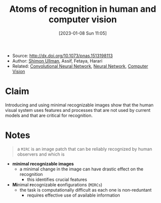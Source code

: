 :PROPERTIES:
:ID:       b87ad6a4-b6d4-471e-89f2-aca9011ae401
:END:
#+title: Atoms of recognition in human and computer vision
#+date: [2023-01-08 Sun 11:05]
#+filetags: article
- Source: http://dx.doi.org/10.1073/pnas.1513198113
- Author: [[id:ce7ceed2-1b6a-4010-9ce3-6030d818c337][Shimon Ullman]], Assif, Fetaya, Harari
- Related: [[id:de384f8e-17f3-4940-b4c3-23147f629bec][Convolutional Neural Network]], [[id:578df2f4-8fcb-4c18-90c2-e902f6b6eb16][Neural Network]], [[id:8f16f91e-386e-4898-b1ae-e74d7b299cf6][Computer Vision]]

* Claim
Introducing and using minimal recognizable images show that the human visual system uses features and processes that are not used by current models and that are critical for recognition.

* Notes

#+begin_quote
a =MIRC= is an image patch that can be reliably recognized by human observers and which is
#+end_quote

- *minimal recognizable images*
  + a minimal change in the image can have drastic effect on the recognition
    - this identifies crucial features
- *Mi*​nimal *r*​ecognizable *c*​onfigurations (=MIRCs=)
  + the task is computationally difficult as each one is non-reduntant
    - requires effective use of available information
